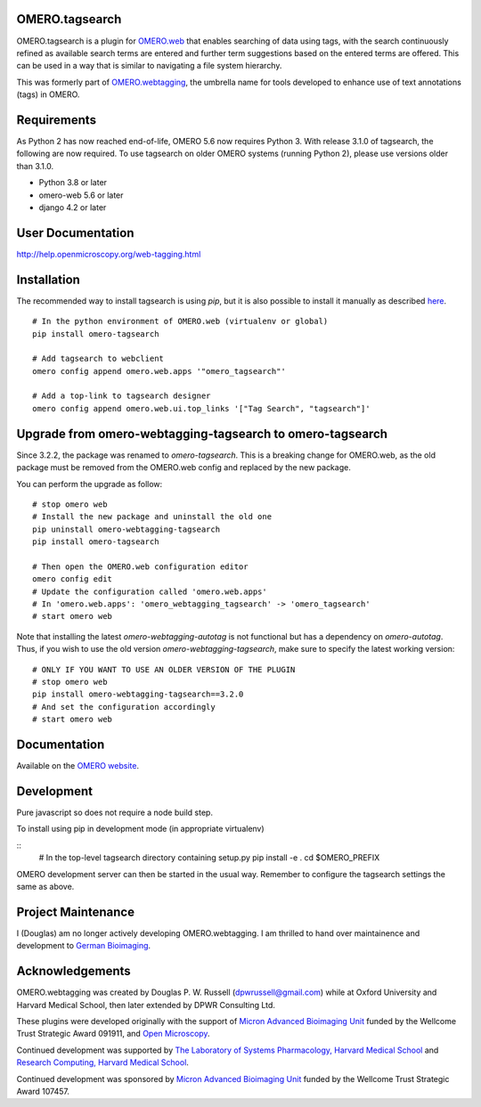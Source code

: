 OMERO.tagsearch
===============
OMERO.tagsearch is a plugin for `OMERO.web <https://github.com/ome/omero-web>`_ that enables searching of data using tags, with the search continuously refined as available search terms are entered and further term suggestions based on the entered terms are offered. 
This can be used in a way that is similar to navigating a file system hierarchy.

This was formerly part of `OMERO.webtagging <https://github.com/German-BioImaging/webtagging>`_, the umbrella name for tools developed to enhance use of text annotations (tags) in OMERO.

Requirements
============

As Python 2 has now reached end-of-life, OMERO 5.6 now
requires Python 3. With release 3.1.0 of tagsearch, the following are now required. To use tagsearch on older OMERO systems (running Python 2),
please use versions older than 3.1.0.

* Python 3.8 or later
* omero-web 5.6 or later
* django 4.2 or later

User Documentation
==================

http://help.openmicroscopy.org/web-tagging.html


Installation
============

The recommended way to install tagsearch is using `pip`, but it is also possible
to install it manually as described `here <https://www.openmicroscopy.org/site/support/omero5/developers/Web/CreateApp.html#add-your-app-location-to-your-pythonpath>`_.

::

  # In the python environment of OMERO.web (virtualenv or global)
  pip install omero-tagsearch

  # Add tagsearch to webclient
  omero config append omero.web.apps '"omero_tagsearch"'

  # Add a top-link to tagsearch designer
  omero config append omero.web.ui.top_links '["Tag Search", "tagsearch"]'

Upgrade from omero-webtagging-tagsearch to omero-tagsearch
==========================================================

Since 3.2.2, the package was renamed to `omero-tagsearch`. This is a breaking change for OMERO.web, as the old package must be removed from the OMERO.web config and replaced by the new package.

You can perform the upgrade as follow:

::

  # stop omero web
  # Install the new package and uninstall the old one
  pip uninstall omero-webtagging-tagsearch  
  pip install omero-tagsearch

  # Then open the OMERO.web configuration editor
  omero config edit
  # Update the configuration called 'omero.web.apps'
  # In 'omero.web.apps': 'omero_webtagging_tagsearch' -> 'omero_tagsearch'
  # start omero web

Note that installing the latest `omero-webtagging-autotag` is not functional but has a dependency on `omero-autotag`. 
Thus, if you wish to use the old version `omero-webtagging-tagsearch`, make sure to specify the latest working version:

::

  # ONLY IF YOU WANT TO USE AN OLDER VERSION OF THE PLUGIN
  # stop omero web
  pip install omero-webtagging-tagsearch==3.2.0
  # And set the configuration accordingly
  # start omero web


Documentation
=============

Available on the `OMERO website <http://help.openmicroscopy.org/web-tagging.html>`_.


Development
===========

Pure javascript so does not require a node build step.

To install using pip in development mode (in appropriate virtualenv)

::
  # In the top-level tagsearch directory containing setup.py
  pip install -e .
  cd $OMERO_PREFIX

OMERO development server can then be started in the usual way. Remember to
configure the tagsearch settings the same as above.

Project Maintenance
===================

I (Douglas) am no longer actively developing
OMERO.webtagging. I am thrilled to hand over
maintainence and development to
`German Bioimaging <https://gerbi-gmb.de/i3dbio/i3dbio-about/>`_.

Acknowledgements
================

OMERO.webtagging was created by Douglas P. W. Russell
(dpwrussell@gmail.com) while at Oxford University and
Harvard Medical School, then later extended by DPWR
Consulting Ltd.

These plugins were developed originally with the
support of `Micron Advanced Bioimaging Unit <https://micronoxford.com/>`_
funded by the Wellcome Trust Strategic Award 091911,
and `Open Microscopy <https://www.openmicroscopy.org/>`_.

Continued development was supported by `The Laboratory
of Systems Pharmacology, Harvard Medical School <https://hits.harvard.edu/the-program/laboratory-of-systems-pharmacology/research-program/>`_ and
`Research Computing, Harvard Medical School <https://it.hms.harvard.edu/our-services/research-computing>`_.

Continued development was sponsored by
`Micron Advanced Bioimaging Unit <https://micronoxford.com/>`_
funded by the Wellcome Trust Strategic Award 107457.
